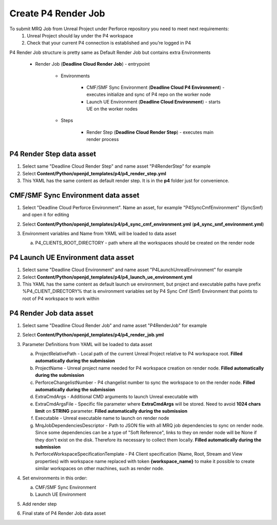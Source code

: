 Create P4 Render Job
======================

To submit MRQ Job from Unreal Project under Perforce repository you need to meet next requirements:
   1. Unreal Project should lay under the P4 workspace
   #. Check that your current P4 connection is established and you’re logged in P4

P4 Render Job structure is pretty same as Default Render Job but contains extra Environments

   * Render Job (**Deadline Cloud Render Job**) - entrypoint

      * Environments

         * CMF/SMF Sync Environment (**Deadline Cloud P4 Environment**) - executes initialize and
           sync of P4 repo on the worker node
         * Launch UE Environment (**Deadline Cloud Environment**) - starts UE on the worker nodes

      * Steps

         * Render Step (**Deadline Cloud Render Step**) - executes main render process

P4 Render Step data asset
**************************

#. Select same "Deadline Cloud Render Step" and name asset "P4RenderStep" for example
#. Select **Content/Python/openjd_templates/p4/p4_render_step.yml**
#. This YAML has the same content as default render step. It is in the **p4** folder just for convenience.


CMF/SMF Sync Environment data asset
***********************************

#. Select "Deadline Cloud Perforce Environment". Name an asset, for example "P4SyncCmfEnvironment" (SyncSmf) and open it for editing

   .. image:: /images/create_p4_render_job_0.png

#. Select **Content/Python/openjd_templates/p4/p4_sync_cmf_environment.yml** (**p4_sync_smf_environment.yml**)
#. Environment variables and Name from YAML will be loaded to data asset

   .. image:: /images/create_p4_render_job_1.png

   a. P4_CLIENTS_ROOT_DIRECTORY - path where all the workspaces should be created on the render node

P4 Launch UE Environment data asset
************************************

#. Select same "Deadline Cloud Environment" and name asset "P4LaunchUnrealEnvironment" for example
#. Select **Content/Python/openjd_templates/p4/p4_launch_ue_environment.yml**
#. This YAML has the same content as default launch ue environment,
   but project and executable paths have prefix %P4_CLIENT_DIRECTORY% that is environment variables
   set by P4 Sync Cmf (Smf) Environment that points to root of P4 workspace to work within

P4 Render Job data asset
*************************

#. Select same "Deadline Cloud Render Job" and name asset "P4RenderJob" for example
#. Select **Content/Python/openjd_templates/p4/p4_render_job.yml**
#. Parameter Definitions from YAML will be loaded to data asset

   .. image:: /images/create_p4_render_job_2.png

   a. ProjectRelativePath - Local path of the current Unreal Project relative to P4 workspace root.
      **Filled automatically during the submission**
   #. ProjectName - Unreal project name needed for P4 workspace creation on render node.
      **Filled automatically during the submission**
   #. PerforceChangelistNumber - P4 changelist number to sync the workspace to on the render node.
      **Filled automatically during the submission**
   #. ExtraCmdArgs - Additional CMD arguments to launch Unreal executable with
   #. ExtraCmdArgsFile - Specific file parameter where **ExtraCmdArgs** will be stored.
      Need to avoid **1024 chars limit** on **STRING** parameter.
      **Filled automatically during the submission**
   #. Executable - Unreal executable name to launch on render node
   #. MrqJobDependenciesDescriptor - Path to JSON file with all MRQ job dependencies to sync on render node.
      Since some dependencies can be a type of "Soft Reference", links to they on render node will be None
      if they don't exist on the disk. Therefore its necessary to collect them locally.
      **Filled automatically during the submission**
   #. PerforceWorkspaceSpecificationTemplate - P4 Client specification (Name, Root, Stream and View properties)
      with workspace name replaced with token **{workspace_name}** to make it possible to create similar workspaces
      on other machines, such as render node.

#. Set environments in this order:

   a. CMF/SMF Sync Environment
   #. Launch UE Environment

#. Add render step
#. Final state of P4 Render Job data asset

   .. image:: /images/create_p4_render_job_3.png
